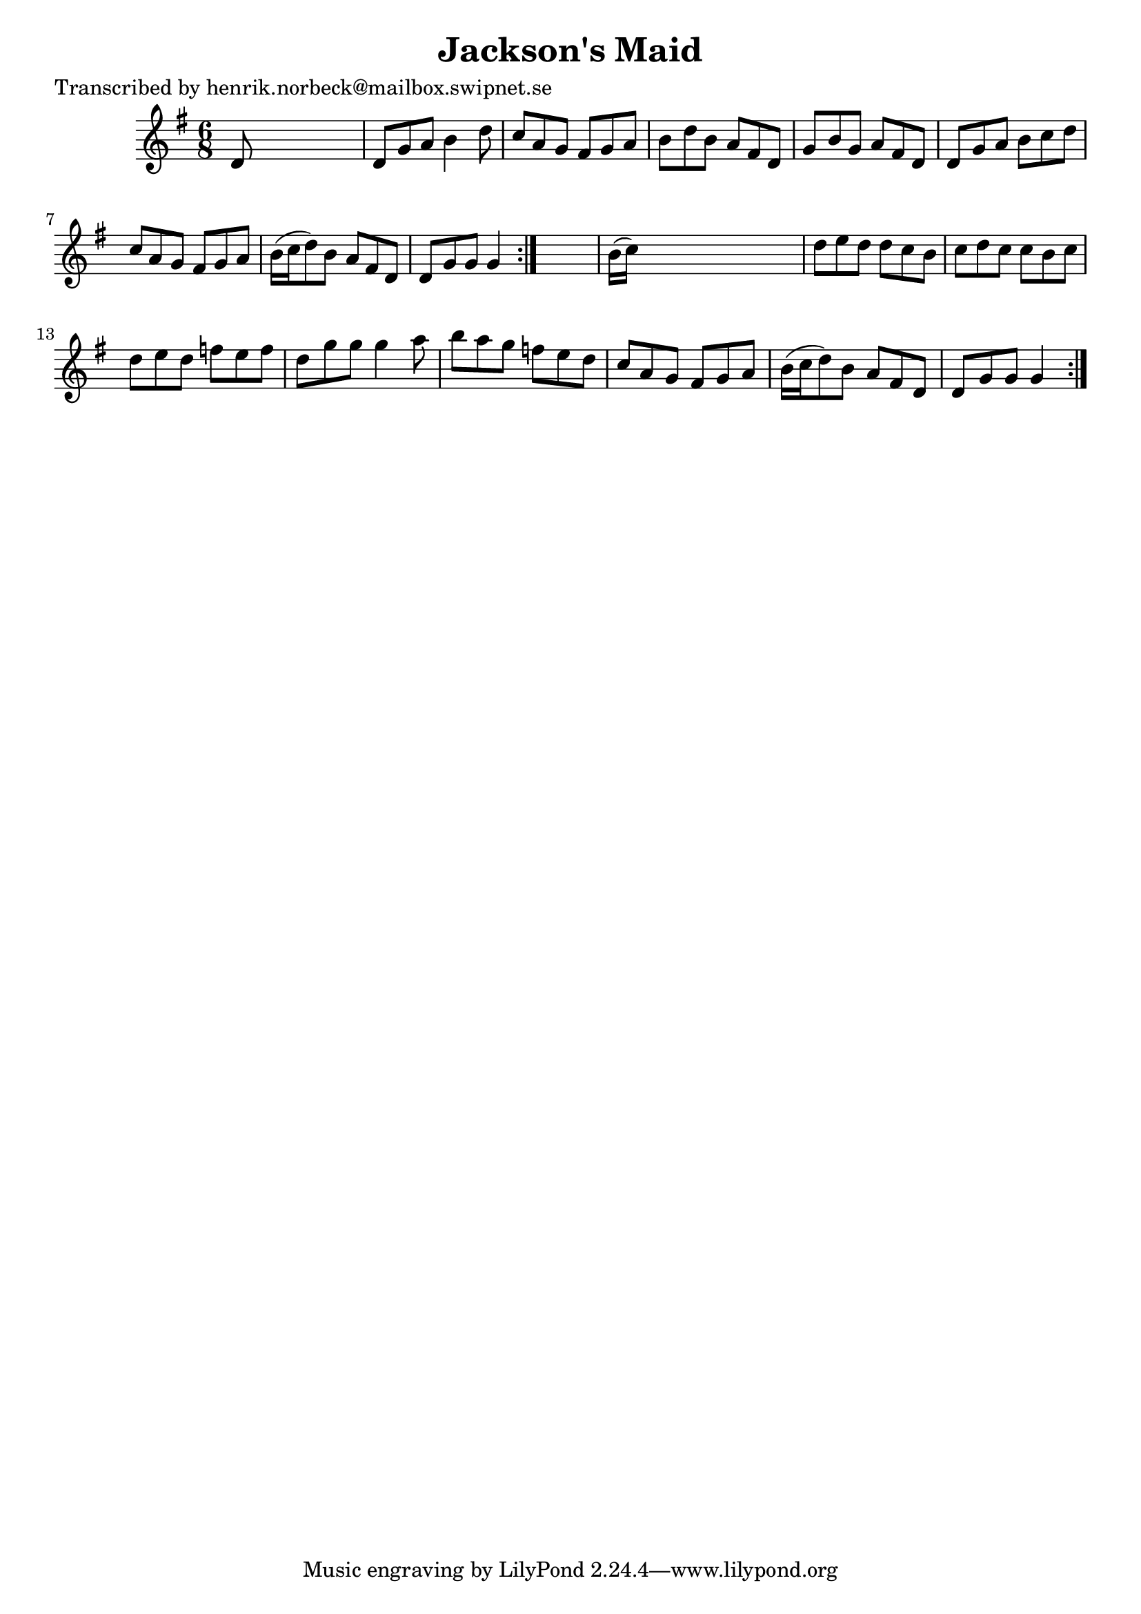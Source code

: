 
\version "2.16.2"
% automatically converted by musicxml2ly from xml/1066_hn.xml

%% additional definitions required by the score:
\language "english"


\header {
    poet = "Transcribed by henrik.norbeck@mailbox.swipnet.se"
    encoder = "abc2xml version 63"
    encodingdate = "2015-01-25"
    title = "Jackson's Maid"
    }

\layout {
    \context { \Score
        autoBeaming = ##f
        }
    }
PartPOneVoiceOne =  \relative d' {
    \repeat volta 2 {
        \repeat volta 2 {
            \key g \major \time 6/8 d8 s8*5 | % 2
            d8 [ g8 a8 ] b4 d8 | % 3
            c8 [ a8 g8 ] fs8 [ g8 a8 ] | % 4
            b8 [ d8 b8 ] a8 [ fs8 d8 ] | % 5
            g8 [ b8 g8 ] a8 [ fs8 d8 ] | % 6
            d8 [ g8 a8 ] b8 [ c8 d8 ] | % 7
            c8 [ a8 g8 ] fs8 [ g8 a8 ] | % 8
            b16 ( [ c16 d8 ) b8 ] a8 [ fs8 d8 ] | % 9
            d8 [ g8 g8 ] g4 }
        s8 | \barNumberCheck #10
        b16 ( [ c16 ) ] s8*5 | % 11
        d8 [ e8 d8 ] d8 [ c8 b8 ] | % 12
        c8 [ d8 c8 ] c8 [ b8 c8 ] | % 13
        d8 [ e8 d8 ] f8 [ e8 f8 ] | % 14
        d8 [ g8 g8 ] g4 a8 | % 15
        b8 [ a8 g8 ] f8 [ e8 d8 ] | % 16
        c8 [ a8 g8 ] fs8 [ g8 a8 ] | % 17
        b16 ( [ c16 d8 ) b8 ] a8 [ fs8 d8 ] | % 18
        d8 [ g8 g8 ] g4 }
    }


% The score definition
\score {
    <<
        \new Staff <<
            \context Staff << 
                \context Voice = "PartPOneVoiceOne" { \PartPOneVoiceOne }
                >>
            >>
        
        >>
    \layout {}
    % To create MIDI output, uncomment the following line:
    %  \midi {}
    }


